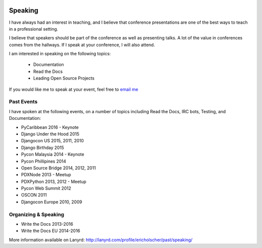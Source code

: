 .. image:: /_static/img/speaking.jpg
   :align: right
   :height: 450px

Speaking
========

I have always had an interest in teaching,
and I believe that conference presentations are one of the best ways to teach in a professional setting.

I believe that speakers should be part of the conference as well as presenting talks.
A lot of the value in conferences comes from the hallways.
If I speak at your conference,
I will also attend.

I am interested in speaking on the following topics:

    * Documentation
    * Read the Docs
    * Leading Open Source Projects

If you would like me to speak at your event,
feel free to `email me`_

Past Events
-----------

I have spoken at the following events,
on a number of topics including Read the Docs, IRC bots, Testing, and Documentation:

* PyCaribbean 2016 - Keynote
* Django Under the Hood 2015
* Djangocon US 2015, 2011, 2010
* Django Birthday 2015
* Pycon Malaysia 2014 - Keynote
* Pycon Phillipines 2014
* Open Source Bridge 2014, 2012, 2011
* PDXNode 2013 - Meetup
* PDXPython 2013, 2012 - Meetup
* Pycon Web Summit 2012
* OSCON 2011
* Djangocon Europe 2010, 2009

Organizing & Speaking
---------------------

* Write the Docs 2013-2016
* Write the Docs EU 2014-2016

More information available on Lanyrd: http://lanyrd.com/profile/ericholscher/past/speaking/

.. _email me: mailto:eric@ericholscher.com?subject=Speaking%20Engagement
